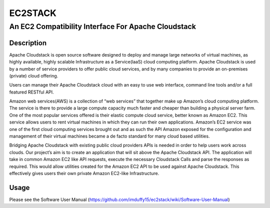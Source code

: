 ========
EC2STACK
========

An EC2 Compatibility Interface For Apache Cloudstack
####################################################

.. image:: https://api.travis-ci.org/BroganD1993/ec2stack.png?branch=master
.. image:: https://badge.fury.io/py/ec2stack.png

Description
-----------

Apache Cloudstack is open source software designed to deploy and manage large networks of virtual machines, as highly available, highly scalable Infrastructure as a Service(laaS) cloud computing platform. Apache Cloudstack is used by a number of service providers to offer public cloud services, and by many companies to provide an on-premises (private) cloud offering.

Users can manage their Apache Cloudstack cloud with an easy to use web interface, command line tools and/or a full featured RESTful API.

Amazon web services(AWS) is a collection of “web services” that together make up Amazon’s cloud computing platform. The service is there to provide a large compute capacity much faster and cheaper than building a physical server farm. One of the most popular services offered is their elastic compute cloud service, better known as Amazon EC2. This service allows users to rent virtual machines in which they can run their own applications. Amazon’s EC2 service was one of the first cloud computing services brought out and as such the API Amazon exposed for the configuration and management of their virtual machines became a de facto standard for many cloud based utilities.

Bridging Apache Cloudstack with existing public cloud providers APIs is needed in order to help users work across clouds. Our project’s aim is to create an application that will sit above the Apache Cloudstack API. The application will take in common Amazon EC2 like API requests, execute the necessary Cloudstack Calls and parse the responses as required. This would allow utilities created for the Amazon EC2 API to be used against Apache Cloudstack. This effectively gives users their own private Amazon EC2-like Infrastructure.

Usage
-----

Please see the Software User Manual (https://github.com/imduffy15/ec2stack/wiki/Software-User-Manual)
